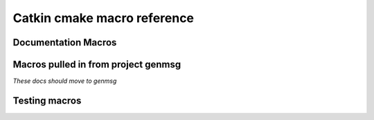 Catkin cmake macro reference
============================

.. cmake:macro::  catkin_project(projectname [parameters])

   :param projectname: requires the same value as passed to cmake's ``project()``
   :param INCLUDE_DIRS: source-relative path to C/C++ headers
   :param LIBRARIES: names of library targets
   :param MSG_DIRS: source-relative paths to directories containing messages
   :param PYTHONPATH: source-relative paths to directory containing
      static python code.  A "thunk" will be created to this (source)
      directory from the build directory if :cmake:macro:`enable_python` is called.
   :param CFG_EXTRAS: Any extra cmake stuff that should be accessible
      to users of the project.  This file should live in subdirectory
      'cmake' and have extension ``.in``.  It will be expanded by cmake's
      ``configure_file()`` and made available to clients in both the
      install and build spaces: be sure it works both ways (by checking
      ``proj_SOURCE_DIR``, which is not set in the install case)
   :outvar PROJECT_SHARE_INSTALL_PREFIX: set to
      ``CMAKE_INSTALL_PREFIX/share/${PROJECT_NAME}`` by default.  For
      use with cmake ``install()`` macro.

   Create buildspace :term:`config-mode infrastructure`.

   This macro does a lot of other stuff.  Clean me up.

   .. rubric:: Example

   ::

     catkin_project(proj
       INCLUDE_DIRS include
       LIBRARIES proj-one proj-two
       MSG_DIRS msg
       CFG_EXTRAS proj-extras.cmake
       )

.. cmake:macro:: enable_python(projectname)

   :param projectname: Name of project, requires same value as passed
      to cmake ``project()``

   Creates forwarding python :term:`pkgutil` infrastructure that "points"
   from the part of the build directory that holds :term:`generated
   code` (python) back to the source directories that hold
   :term:`static code`.

   In addition, this will provoke that the python distutils' file
   ``setup.py`` is interrogated by catkin and used during
   installation.  See :ref:`setup_dot_py_handling`.

.. cmake:macro:: catkin_stack()

   `Optional.  No parameters.`

   Reads the :ref:`stack.yaml` from the
   current source dir and makes the version number available to cmake
   via ``stackname_VERSION``.

.. cmake:macro:: catkin_workspace()

   `No parameters.`

   Called only in catkin's ``toplevel.cmake``, normally symlinked to
   from the workspace level directory (which contains multiple
   stacks).  This provokes the traversal of the stack directories
   based on the dependencies specified in the ``Depends`` field of
   their respective ``stack.yaml`` files.

Documentation Macros
^^^^^^^^^^^^^^^^^^^^

.. cmake:macro:: sphinx(SOURCEDIR BUILDDIR)

   :param SOURCEDIR:  Directory containing sphinx .rst documentation source code
   :param BUILDDIR:   Directory to contain generated html
   :target <PROJECT_NAME>-sphinx:  Builds html documentation.  Dependee:  toplevel target ``doc``

   Optionally creates ``-deploy`` targets, see :cmake:data:`CATKIN_DOCS_DEPLOY_DESTINATION`.

.. cmake:macro:: find_sphinx()

   :outvar SPHINX_BUILD: Path to ``sphinx-build`` binary.

   Finds sphinx binary.  You don't need this... called automatically by :cmake:macro:`sphinx()`

.. cmake:data:: CATKIN_DOCS_DEPLOY_DESTINATION

   :default: ``OFF``

   If  this is set, the  ``*-sphinx``  targets above  will also  have
   ``*-sphinx-deploy``  targets which rsync  the documentation  to the
   provided  location  (value  may  contain ``user@``:  it  is  passed
   directly to cmake)


Macros pulled in from project genmsg
^^^^^^^^^^^^^^^^^^^^^^^^^^^^^^^^^^^^

*These docs should move to genmsg*

.. cmake:macro:: generate_messages([parameters])

   :param optional DEPENDENCIES: names of projects that the messages in this
      package depend on.

   :param optional LANGS: generate messages for these languages.
      This will fail if you specify messages that catkin doesn't know
      about.  More appropriate use: to prevent generation for certain
      languages.

   This is actually defined in package ``genmsg``, should be documented there.


.. cmake:macro:: add_message_files(...)

   :param path DIRECTORY: source-relative path to directory containing messages
   :param list FILES: paths to files relative to ``DIRECTORY`` parameter





Testing macros
^^^^^^^^^^^^^^

.. cmake:macro:: initialize_tests()

   Initialize.  Tests.

.. cmake:macro:: append_test_to_cache(CACHENAME [args])

   `Internal use.`

   :param CACHENAME: Name of cache.
   :param [args]:    Command to be appended to cache file.

   Use this when you want to append to a file that is recreated at
   each cmake run.  ``CACHENAME`` need not be globally unique.  File
   will be located in the ``PROJECT_BINARY_DIR`` cmake files directory
   (`CMakeFiles`) as ``${PROJECT_NAME}.${CACHENAME}``.

.. cmake:macro:: add_pyunit(FILE)

   :param FILE: name of pyunit test file

   Add file to test list and run under `rosunit` at testing time.


.. cmake:macro:: add_gtest(EXE FILES)

   :param EXE: executable name
   :param FILES: list of gtest .cpp files

   Add an executable `EXE` build from `FILES` and link to gtest.  Run under
   `rosunit` when test target is built.
